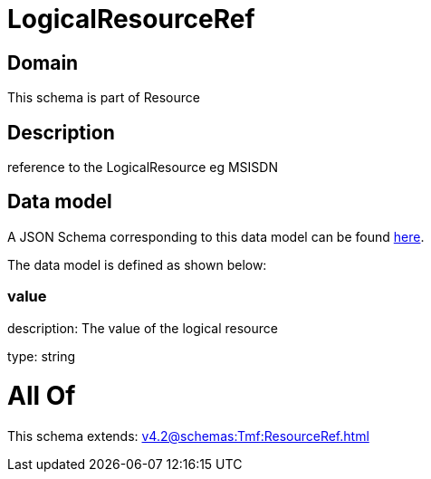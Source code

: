 = LogicalResourceRef

[#domain]
== Domain

This schema is part of Resource

[#description]
== Description

reference to the LogicalResource eg MSISDN


[#data_model]
== Data model

A JSON Schema corresponding to this data model can be found https://tmforum.org[here].

The data model is defined as shown below:


=== value
description: The value of the logical resource

type: string


= All Of 
This schema extends: xref:v4.2@schemas:Tmf:ResourceRef.adoc[]
